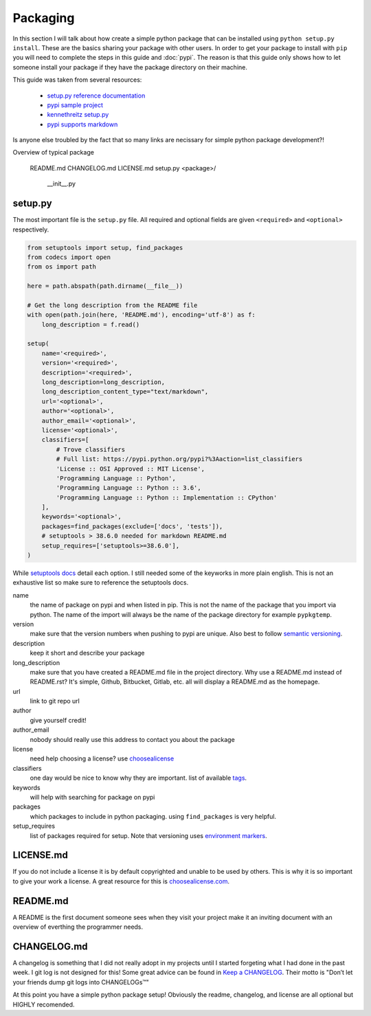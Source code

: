 =========
Packaging
=========

In this section I will talk about how create a simple python package
that can be installed using ``python setup.py install``. These are the
basics sharing your package with other users. In order to get your
package to install with ``pip`` you will need to complete the steps in
this guide and :doc:`pypi`. The reason is that this guide only shows
how to let someone install your package if they have the package
directory on their machine.

This guide was taken from several resources:

 - `setup.py reference documentation <https://setuptools.readthedocs.io/en/latest/setuptools.html>`_
 - `pypi sample project <https://github.com/pypa/sampleproject>`_
 - `kennethreitz setup.py <https://github.com/kennethreitz/setup.py>`_
 - `pypi supports markdown <https://dustingram.com/articles/2018/03/16/markdown-descriptions-on-pypi>`_

Is anyone else troubled by the fact that so many links are necissary
for simple python package development?!

Overview of typical package

  README.md
  CHANGELOG.md
  LICENSE.md
  setup.py
  <package>/
      __init__.py

--------
setup.py
--------

The most important file is the ``setup.py`` file. All required and
optional fields are given ``<required>`` and ``<optional>``
respectively.

.. code-block:: python

    from setuptools import setup, find_packages
    from codecs import open
    from os import path

    here = path.abspath(path.dirname(__file__))

    # Get the long description from the README file
    with open(path.join(here, 'README.md'), encoding='utf-8') as f:
        long_description = f.read()

    setup(
        name='<required>',
        version='<required>',
        description='<required>',
        long_description=long_description,
        long_description_content_type="text/markdown",
        url='<optional>',
        author='<optional>',
        author_email='<optional>',
        license='<optional>',
        classifiers=[
            # Trove classifiers
            # Full list: https://pypi.python.org/pypi?%3Aaction=list_classifiers
            'License :: OSI Approved :: MIT License',
            'Programming Language :: Python',
            'Programming Language :: Python :: 3.6',
            'Programming Language :: Python :: Implementation :: CPython'
        ],
        keywords='<optional>',
        packages=find_packages(exclude=['docs', 'tests']),
        # setuptools > 38.6.0 needed for markdown README.md
        setup_requires=['setuptools>=38.6.0'],
    )

While `setuptools docs
<https://setuptools.readthedocs.io/en/latest/setuptools.html>`_ detail
each option. I still needed some of the keyworks in more plain
english. This is not an exhaustive list so make sure to reference the
setuptools docs.

name
  the name of package on pypi and when listed in pip. This is not
  the name of the package that you import via python. The name of the
  import will always be the name of the package directory for example
  ``pypkgtemp``.

version
  make sure that the version numbers when pushing to pypi are unique. Also best to
  follow `semantic versioning <https://semver.org/>`_.

description
  keep it short and describe your package

long_description
  make sure that you have created a README.md file in
  the project directory. Why use a README.md instead of README.rst?
  It's simple, Github, Bitbucket, Gitlab, etc. all will display a
  README.md as the homepage.

url
  link to git repo url

author
  give yourself credit!

author_email
  nobody should really use this address to contact you about the package

license
  need help choosing a license? use `choosealicense <https://choosealicense.com/>`_

classifiers
  one day would be nice to know why they are important. list of available `tags <https://pypi.python.org/pypi?%3Aaction=list_classifiers>`_.

keywords
  will help with searching for package on pypi

packages
  which packages to include in python packaging. using
  ``find_packages`` is very helpful.


setup_requires
  list of packages required for setup. Note that versioning uses `environment markers <https://www.python.org/dev/peps/pep-0508/#environment-markers>`_.


----------
LICENSE.md
----------

If you do not include a license it is by default copyrighted and
unable to be used by others. This is why it is so important to give
your work a license. A great resource for this is `choosealicense.com <https://choosealicense.com>`_.

---------
README.md
---------

A README is the first document someone sees when they visit your
project make it an inviting document with an overview of everthing the
programmer needs.

------------
CHANGELOG.md
------------

A changelog is something that I did not really adopt in my projects
until I started forgeting what I had done in the past week. I git log
is not designed for this! Some great advice can be found in `Keep a
CHANGELOG <https://keepachangelog.com/en/0.3.0/>`_. Their motto is
"Don’t let your friends dump git logs into CHANGELOGs™"


At this point you have a simple python package setup! Obviously the
readme, changelog, and license are all optional but HIGHLY recomended.
